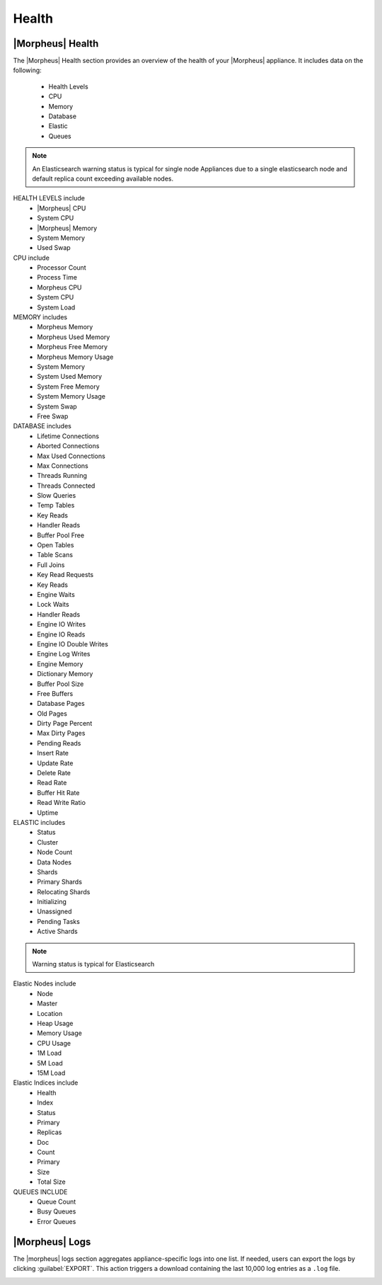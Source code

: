 Health
======

|Morpheus| Health
------------------

.. image:: /images/administration/health/morpheusHealth500.png

The |Morpheus| Health section provides an overview of the health of your |Morpheus| appliance. It includes data on the following:

  - Health Levels
  - CPU
  - Memory
  - Database
  - Elastic
  - Queues

.. NOTE:: An Elasticsearch warning status is typical for single node Appliances due to a single elasticsearch node and default replica count exceeding available nodes.

HEALTH LEVELS include
  - |Morpheus| CPU
  - System CPU
  - |Morpheus| Memory
  - System Memory
  - Used Swap


CPU include
  - Processor Count
  - Process Time
  - Morpheus CPU
  - System CPU
  - System Load

MEMORY includes
  - Morpheus Memory
  - Morpheus Used Memory
  - Morpheus Free Memory
  - Morpheus Memory Usage
  - System Memory
  - System Used Memory
  - System Free Memory
  - System Memory Usage
  - System Swap
  - Free Swap

DATABASE includes
  - Lifetime Connections
  - Aborted Connections
  - Max Used Connections
  - Max Connections
  - Threads Running
  - Threads Connected
  - Slow Queries
  - Temp Tables
  - Key Reads
  - Handler Reads
  - Buffer Pool Free
  - Open Tables
  - Table Scans
  - Full Joins
  - Key Read Requests
  - Key Reads
  - Engine Waits
  - Lock Waits
  - Handler Reads
  - Engine IO Writes
  - Engine IO Reads
  - Engine IO Double Writes
  - Engine Log Writes
  - Engine Memory
  - Dictionary Memory
  - Buffer Pool Size
  - Free Buffers
  - Database Pages
  - Old Pages
  - Dirty Page Percent
  - Max Dirty Pages
  - Pending Reads
  - Insert Rate
  - Update Rate
  - Delete Rate
  - Read Rate
  - Buffer Hit Rate
  - Read Write Ratio
  - Uptime


ELASTIC includes
  - Status
  - Cluster
  - Node Count
  - Data Nodes
  - Shards
  - Primary Shards
  - Relocating Shards
  - Initializing
  - Unassigned
  - Pending Tasks
  - Active Shards

.. NOTE:: Warning status is typical for Elasticsearch

Elastic Nodes include
  - Node
  - Master
  - Location
  - Heap Usage
  - Memory Usage
  - CPU Usage
  - 1M Load
  - 5M Load
  - 15M Load

Elastic Indices include
  - Health
  - Index
  - Status
  - Primary
  - Replicas
  - Doc
  - Count
  - Primary
  - Size
  - Total Size

QUEUES INCLUDE
  - Queue Count
  - Busy Queues
  - Error Queues

|Morpheus| Logs
---------------

The |morpheus| logs section aggregates appliance-specific logs into one list. If needed, users can export the logs by clicking :guilabel:`EXPORT`. This action triggers a download containing the last 10,000 log entries as a ``.log`` file.

.. image:: /images/administration/healthlogs.png
